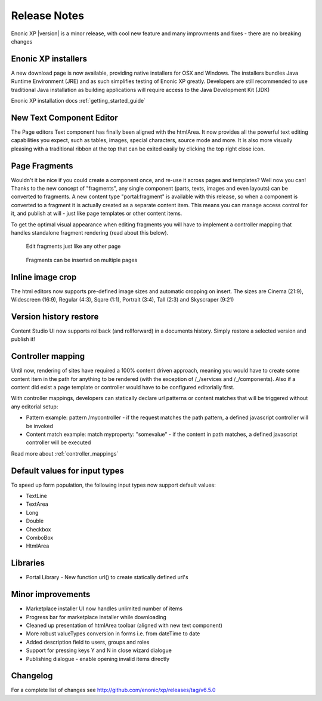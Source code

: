 Release Notes
=============

Enonic XP |version| is a minor release, with cool new feature and many improvments and fixes - there are no breaking changes

Enonic XP installers
--------------------
A new download page is now available, providing native installers for OSX and Windows.
The installers bundles Java Runtime Environment (JRE) and as such simplifies testing of Enonic XP greatly.
Developers are still recommended to use traditional Java installation as building applications will require access to the Java Development Kit (JDK)

Enonic XP installation docs :ref:`getting_started_guide`

.. image:: ../../getstarted/images/install-mac.jpg


New Text Component Editor
-------------------------
The Page editors Text component has finally been aligned with the htmlArea.
It now provides all the powerful text editing capabilities you expect, such as tables, images, special characters, source mode and more.
It is also more visually pleasing with a traditional ribbon at the top that can be exited easily by clicking the top right close icon.

.. image:: images/text-component.jpg


Page Fragments
--------------
Wouldn't it be nice if you could create a component once, and re-use it across pages and templates? Well now you can!
Thanks to the new concept of "fragments", any single component (parts, texts, images and even layouts) can be converted to fragments.
A new content type "portal:fragment" is available with this release, so when a component is converted to a fragment it is actually created as a separate content item.
This means you can manage access control for it, and publish at will - just like page templates or other content items.

To get the optimal visual appearance when editing fragments you will have to implement a controller mapping that handles standalone fragment rendering (read about this below).

.. figure:: images/fragment-editor.png

   Edit fragments just like any other page

.. figure:: images/fragment-on-page.jpg

   Fragments can be inserted on multiple pages


Inline image crop
-----------------
The html editors now supports pre-defined image sizes and automatic cropping on insert.
The sizes are Cinema (21:9), Widescreen (16:9), Regular (4:3), Sqare (1:1), Portrait (3:4), Tall (2:3) and Skyscraper (9:21)

.. image:: images/crop-on-insert-image.jpg


Version history restore
-----------------------
Content Studio UI now supports rollback (and rollforward) in a documents history.
Simply restore a selected version and publish it!

.. image:: images/version-restore.jpg


Controller mapping
------------------
Until now, rendering of sites have required a 100% content driven approach,
meaning you would have to create some content item in the path for anything to be rendered (with the exception of /_/services and /_/components).
Also if a content did exist a page template or controller would have to be configured editorially first.

With controller mappings, developers can statically declare url patterns or content matches that will be triggered without any editorial setup:

* Pattern example: pattern /mycontroller - if the request matches the path pattern, a defined javascript controller will be invoked
* Content match example: match myproperty: "somevalue" - if the content in path matches, a defined javascript controller will be executed

Read more about  :ref:`controller_mappings`

Default values for input types
------------------------------
To speed up form population, the following input types now support default values:

* TextLine
* TextArea
* Long
* Double
* Checkbox
* ComboBox
* HtmlArea

Libraries
---------

* Portal Library - New function url() to create statically defined url's

Minor improvements
------------------

* Marketplace installer UI now handles unlimited number of items
* Progress bar for marketplace installer while downloading
* Cleaned up presentation of htmlArea toolbar (aligned with new text component)
* More robust valueTypes conversion in forms i.e. from dateTime to date
* Added description field to users, groups and roles
* Support for pressing keys Y and N in close wizard dialogue
* Publishing dialogue - enable opening invalid items directly

Changelog
---------
For a complete list of changes see http://github.com/enonic/xp/releases/tag/v6.5.0

